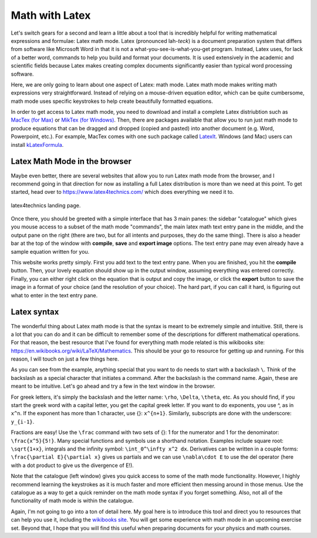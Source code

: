 Math with Latex
===============

Let's switch gears for a second and learn a little about a
tool that is incredibly helpful for writing mathematical
expressions and formulae: Latex math mode. Latex (pronounced
lah-*teck*) is a document preparation system that
differs from software like Microsoft Word in that it is
not a what-you-see-is-what-you-get program. Instead,
Latex uses, for lack of a better word, commands to
help you build and format your documents. It is used
extensively in the academic and scientific fields
because Latex makes creating complex documents significantly
easier than typical word processing software.

Here, we are only going to learn about one aspect of
Latex: math mode. Latex math mode makes writing math
expressions very straightforward. Instead of relying
on a mouse-driven equation editor, which can be quite cumbersome,
math mode uses specific keystrokes to help create beautifully
formatted equations.

In order to get access to Latex math mode, you need
to download and install a complete Latex distriubtion
such as `MacTex (for Max) <http://www.tug.org/mactex/>`_ or
`MikTex (for Windows) <https://miktex.org/>`_. Then,
there are packages available that allow you to run just math mode
to produce equations that can be dragged and dropped
(copied and pasted) into another document (e.g. Word,
Powerpoint, etc.). For example, MacTex comes with
one such package called `LatexIt <https://www.chachatelier.fr/latexit/>`_.
Windows (and Mac) users can install `kLatexFormula <https://klatexformula.sourceforge.io/>`_.

Latex Math Mode in the browser
------------------------------

Maybe even better, there are several websites that
allow you to run Latex math mode from the browser, and
I recommend going in that direction for now as installing
a full Latex distribution is more than we need at this point.
To get started, head over to `<https://www.latex4technics.com/>`_
which does everything we need it to.

.. figure:: images/latex.png
  :width: 600px
  :align: center
  :alt: latex4technics website

  latex4technics landing page.

Once there, you should be greeted with a simple interface that
has 3 main panes: the sidebar "catalogue" which gives you mouse access
to a subset of the math mode "commands", the main latex math
text entry pane in the middle, and the output pane on the
right (there are two, but for all intents and purposes, they do the same thing). There is also a header bar at the top of the window with **compile**, **save** and **export image** options. The text entry pane may even already have a sample equation written for you.

This website works pretty simply. First you add text to the
text entry pane. When you are finished, you hit the
**compile** button. Then, your lovely equation should show up in the output window, assuming everything was entered correctly. Finally, you can either right click on the equation that is output and copy the image, or click the **export** button to save the image in a format of your choice (and the resolution of your choice). The hard part, if you can call it hard, is
figuring out what to enter in the text entry pane.

Latex syntax
------------

The wonderful thing about Latex math mode is that the syntax
is meant to be extremely simple and intuitive.
Still, there is a lot that you can do and it can be difficult to remember some of the descriptions for different mathematical
operations. For that reason, the best resource that I've found
for everything math mode related is this wikibooks site:
`<https://en.wikibooks.org/wiki/LaTeX/Mathematics>`_.
This should be your go to resource for getting up and running.
For this reason, I will touch on just a few things here.

As you can see from the example, anything special that
you want to do needs to start with a backslash ``\``. Think
of the backslash as a special character that initiates
a command. After the backslash is the command name. Again,
these are meant to be intuitive. Let's go ahead and
try a few in the text window in the browser.

For greek letters, it's simply the backslash and the
letter name: ``\rho``, ``\Delta``, ``\theta``, etc. As you
should find, if you start the greek word with a capital
letter, you get the capital greek letter. If you want to
do exponents, you use \^, as in ``x^n``. If the exponent
has more than 1 character, use {}: ``x^{n+1}``. Similarly,
subscripts are done with the underscore: ``y_{i-1}``.

Fractions are easy! Use the ``\frac`` command with two sets
of {}: 1 for the numerator and 1 for the denominator:
``\frac{x^5}{5!}``. Many special functions and
symbols use a shorthand notation. Examples include
square root: ``\sqrt{1+x}``, integrals and the infinity symbol:
``\int_0^\infty x^2 dx``. Derivatives can be written in a
couple forms: ``\frac{\partial E}{\partial x}`` gives us
partials and we can use ``\nabla\cdot E`` to use the del
operator (here with a dot product to give us
the divergence of E!).

Note that the catalogue (left window) gives you quick access to some
of the math mode functionality. However, I highly recommend
learning the keystrokes as it is much faster and more
efficient then messing around in those menus. Use the
catalogue as a way to get a quick reminder on the
math mode syntax if you forget something.  Also,
not all of the functionality of math mode is within
the catalogue.

Again, I'm not going to go into a ton of detail here.
My goal here is to introduce this tool and direct you to
resources that can help you use it, including the
`wikibooks site <https://en.wikipedia.org/wiki/LaTeX>`_. You will get some experience with math mode in an upcoming
exercise set. Beyond that, I hope that you will find
this useful when preparing documents for your physics and
math courses.
